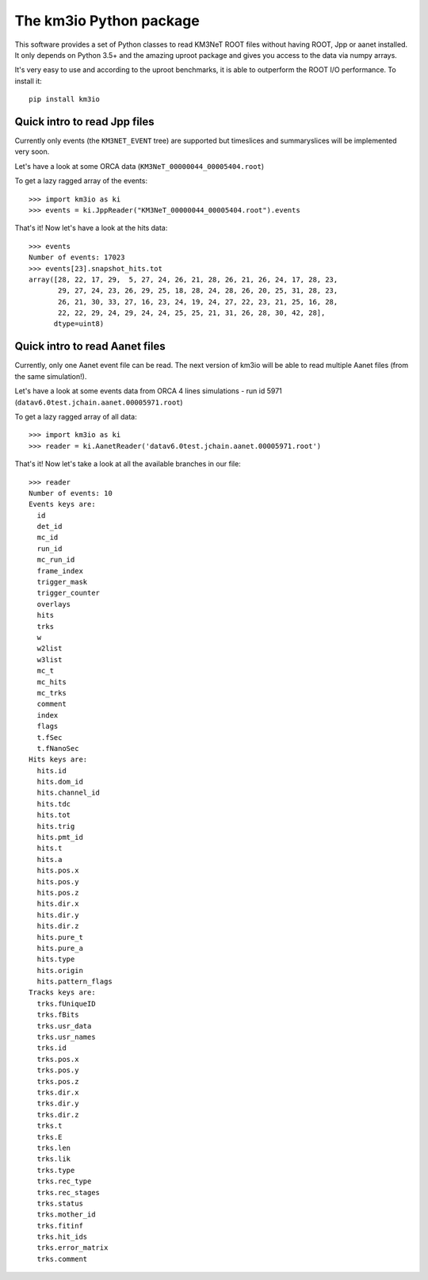 The km3io Python package
========================

.. image:: https://git.km3net.de/km3py/km3io/badges/master/build.svg
    :target: https://git.km3net.de/km3py/km3io/pipelines

.. image:: https://git.km3net.de/km3py/km3io/badges/master/coverage.svg
    :target: https://km3py.pages.km3net.de/km3io/coverage

.. image:: https://api.codacy.com/project/badge/Grade/0660338483874475ba04f324de2123ec
    :target: https://www.codacy.com/manual/tamasgal/km3io?utm_source=github.com&amp;utm_medium=referral&amp;utm_content=KM3NeT/km3io&amp;utm_campaign=Badge_Grade

.. image:: https://examples.pages.km3net.de/km3badges/docs-latest-brightgreen.svg
    :target: https://km3py.pages.km3net.de/km3io

This software provides a set of Python classes to read KM3NeT ROOT files
without having ROOT, Jpp or aanet installed. It only depends on Python 3.5+ and
the amazing uproot package and gives you access to the data via numpy arrays.

It's very easy to use and according to the uproot benchmarks, it is able to
outperform the ROOT I/O performance. To install it::

    pip install km3io

Quick intro to read Jpp files
-----------------------------

Currently only events (the ``KM3NET_EVENT`` tree) are supported but timeslices
and summaryslices will be implemented very soon.

Let's have a look at some ORCA data (``KM3NeT_00000044_00005404.root``)

To get a lazy ragged array of the events::

    >>> import km3io as ki
    >>> events = ki.JppReader("KM3NeT_00000044_00005404.root").events

That's it! Now let's have a look at the hits data::

    >>> events
    Number of events: 17023
    >>> events[23].snapshot_hits.tot
    array([28, 22, 17, 29,  5, 27, 24, 26, 21, 28, 26, 21, 26, 24, 17, 28, 23,
           29, 27, 24, 23, 26, 29, 25, 18, 28, 24, 28, 26, 20, 25, 31, 28, 23,
           26, 21, 30, 33, 27, 16, 23, 24, 19, 24, 27, 22, 23, 21, 25, 16, 28,
           22, 22, 29, 24, 29, 24, 24, 25, 25, 21, 31, 26, 28, 30, 42, 28],
          dtype=uint8)

Quick intro to read Aanet files
-------------------------------

Currently, only one Aanet event file can be read. The next version of km3io will be able to read multiple Aanet files (from the same simulation!). 

Let's have a look at some events data from ORCA 4 lines simulations - run id 5971 (``datav6.0test.jchain.aanet.00005971.root``)

To get a lazy ragged array of all data::

    >>> import km3io as ki
    >>> reader = ki.AanetReader('datav6.0test.jchain.aanet.00005971.root')

That's it! Now let's take a look at all the available branches in our file::

    >>> reader
    Number of events: 10
    Events keys are:
      id
      det_id
      mc_id
      run_id
      mc_run_id
      frame_index
      trigger_mask
      trigger_counter
      overlays
      hits
      trks
      w
      w2list
      w3list
      mc_t
      mc_hits
      mc_trks
      comment
      index
      flags
      t.fSec
      t.fNanoSec
    Hits keys are:
      hits.id
      hits.dom_id
      hits.channel_id
      hits.tdc
      hits.tot
      hits.trig
      hits.pmt_id
      hits.t
      hits.a
      hits.pos.x
      hits.pos.y
      hits.pos.z
      hits.dir.x
      hits.dir.y
      hits.dir.z
      hits.pure_t
      hits.pure_a
      hits.type
      hits.origin
      hits.pattern_flags
    Tracks keys are:
      trks.fUniqueID
      trks.fBits
      trks.usr_data
      trks.usr_names
      trks.id
      trks.pos.x
      trks.pos.y
      trks.pos.z
      trks.dir.x
      trks.dir.y
      trks.dir.z
      trks.t
      trks.E
      trks.len
      trks.lik
      trks.type
      trks.rec_type
      trks.rec_stages
      trks.status
      trks.mother_id
      trks.fitinf
      trks.hit_ids
      trks.error_matrix
      trks.comment
